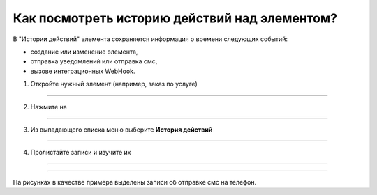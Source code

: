 ===================================================
Как посмотреть историю действий над элементом?
===================================================


   .. |точка| image:: media/tochka.png
      :width: 21
      :alt: alternative text
   .. |галка| image:: media/galka.png
      :width: 21
      :alt: alternative text

В "Истории действий" элемента сохраняется информация о времени следующих событий:

- создание или изменение элемента, 

- отправка уведомлений или отправка смс, 

- вызове интеграционных WebHook.


1. Откройте нужный элемент (например, заказ по услуге)

.. figure:: media/case_history/case_history_01.png
    :scale: 20 %
    :alt: alternate text
    :align: center

-----------------------

2. Нажмите на |точка|

.. figure:: media/case_history/case_history_02.png
    :scale: 20 %
    :alt: alternate text
    :align: center

-----------------------

3. Из выпадающего списка меню выберите **История действий**

.. figure:: media/case_history/case_history_03.png
    :scale: 20 %
    :alt: alternate text
    :align: center

-----------------------

4. Пролистайте записи и изучите их

.. figure:: media/case_history/case_history_05.png
    :scale: 20 %
    :alt: alternate text
    :align: center

-----------------------

.. figure:: media/case_history/case_history_06.png
    :scale: 20 %
    :alt: alternate text
    :align: center

-----------------------

На рисунках в качестве примера выделены записи об отправке смс на телефон.

.. raw:: html
   
   <torrow-widget
      id="torrow-widget"
      url="https://web.torrow.net/app/tabs/tab-search/service;id=103edf7f8c4affcce3a659502c23a?closeButtonHidden=true&tabBarHidden=true"
      modal="right"
      modal-active="false"
      show-widget-button="true"
      button-text="Заявка эксперту"
      modal-width="550px"
      button-style = "rectangle"
      button-size = "60"
      button-y = "top"
   ></torrow-widget>
   <script src="https://cdn-public.torrow.net/widget/torrow-widget.min.js" defer></script>

.. raw:: html
